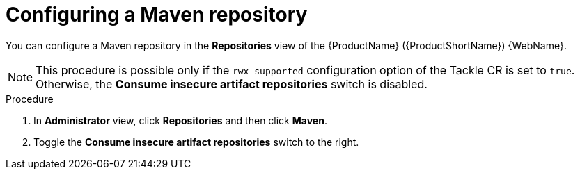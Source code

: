// Module included in the following assemblies:
//
// * docs/web-console-guide/master.adoc

:_content-type: PROCEDURE
[id="mta-web-config-maven-repo_{context}"]
= Configuring a Maven repository

You can configure a Maven repository in the *Repositories* view of the {ProductName} ({ProductShortName}) {WebName}.

[NOTE]
====
This procedure is possible only if the `rwx_supported` configuration option of the Tackle CR is set to `true`. Otherwise, the *Consume insecure artifact repositories* switch is disabled.
====

.Procedure

. In *Administrator* view, click *Repositories* and then click *Maven*.
// ![](/Tackle2/Views/MavenConfig.png)
. Toggle the *Consume insecure artifact repositories* switch to the right.
